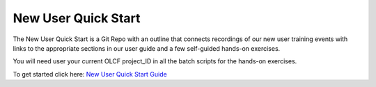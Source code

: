 ###########################
New User Quick Start
###########################

The New User Quick Start is a Git Repo with an outline that connects recordings of our new user training events with links to the appropriate sections in our user guide and a few self-guided hands-on exercises.

You will need user your current OLCF project_ID in all the batch scripts for the hands-on exercises.

To get started click here:  `New User Quick Start Guide <https://github.com/olcf/NewUserQuickStart/blob/master/README.md>`_


